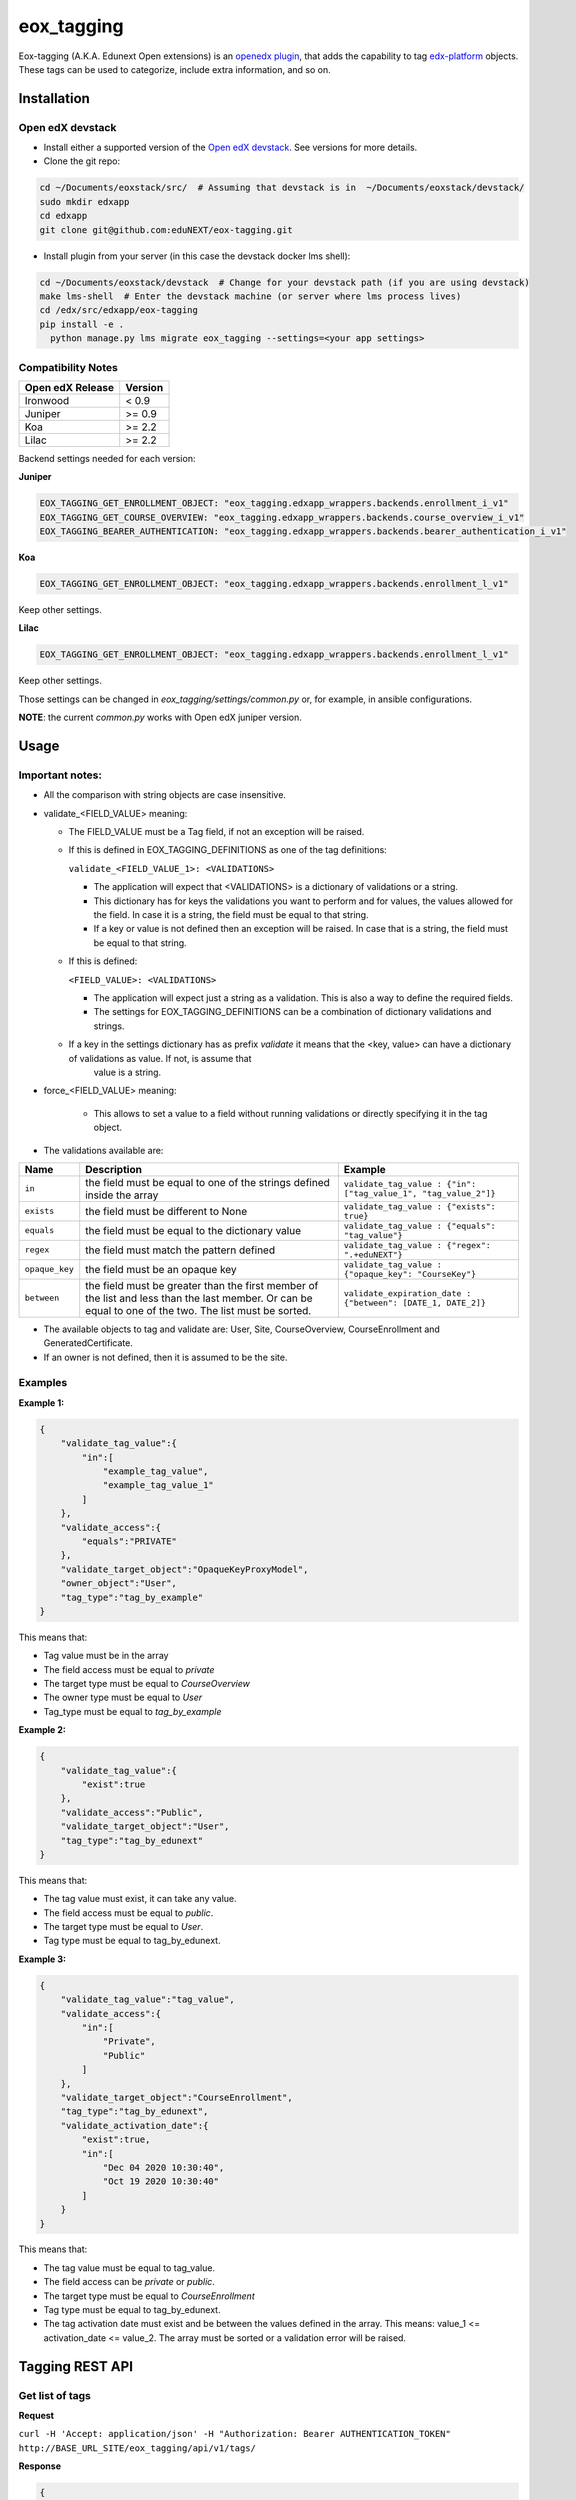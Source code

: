 =============
eox_tagging
=============

Eox-tagging (A.K.A. Edunext Open extensions) is an `openedx plugin`_, that adds the capability
to tag `edx-platform`_ objects. These tags can be used to categorize, include extra information, and so on.

Installation
============

Open edX devstack
------------------

- Install either a supported version of the `Open edX devstack`_. See versions for more details.

- Clone the git repo:

.. code-block:: bash

  cd ~/Documents/eoxstack/src/  # Assuming that devstack is in  ~/Documents/eoxstack/devstack/
  sudo mkdir edxapp
  cd edxapp
  git clone git@github.com:eduNEXT/eox-tagging.git

- Install plugin from your server (in this case the devstack docker lms shell):

.. code-block:: bash

  cd ~/Documents/eoxstack/devstack  # Change for your devstack path (if you are using devstack)
  make lms-shell  # Enter the devstack machine (or server where lms process lives)
  cd /edx/src/edxapp/eox-tagging
  pip install -e .
    python manage.py lms migrate eox_tagging --settings=<your app settings>


Compatibility Notes
--------------------

+-------------------+----------+
| Open edX Release  |  Version |
+===================+==========+
|      Ironwood     |   < 0.9  |
+-------------------+----------+
|       Juniper     |   >= 0.9 |
+-------------------+----------+
|        Koa        |   >= 2.2 |
+-------------------+----------+
|       Lilac       |   >= 2.2 |
+-------------------+----------+

Backend settings needed for each version:

**Juniper**

.. code-block:: yaml

    EOX_TAGGING_GET_ENROLLMENT_OBJECT: "eox_tagging.edxapp_wrappers.backends.enrollment_i_v1"
    EOX_TAGGING_GET_COURSE_OVERVIEW: "eox_tagging.edxapp_wrappers.backends.course_overview_i_v1"
    EOX_TAGGING_BEARER_AUTHENTICATION: "eox_tagging.edxapp_wrappers.backends.bearer_authentication_i_v1"

**Koa**

.. code-block:: yaml

    EOX_TAGGING_GET_ENROLLMENT_OBJECT: "eox_tagging.edxapp_wrappers.backends.enrollment_l_v1"

Keep other settings.

**Lilac**

.. code-block:: yaml

    EOX_TAGGING_GET_ENROLLMENT_OBJECT: "eox_tagging.edxapp_wrappers.backends.enrollment_l_v1"

Keep other settings.

Those settings can be changed in `eox_tagging/settings/common.py` or, for example, in ansible configurations.

**NOTE**: the current `common.py` works with Open edX juniper version.

Usage
======

Important notes:
----------------

* All the comparison with string objects are case insensitive.
* validate_<FIELD_VALUE> meaning:

  * The FIELD_VALUE must be a Tag field, if not an exception will be raised.
  * If this is defined in EOX_TAGGING_DEFINITIONS as one of the tag definitions:

    ``validate_<FIELD_VALUE_1>: <VALIDATIONS>``

    * The application will expect that <VALIDATIONS> is a dictionary of validations or a string.

    * This dictionary has for keys the validations you want to perform and for values, the values allowed for the field. In case it is a string, the field must be equal to that string.

    * If a key or value is not defined then an exception will be raised. In case that is a string, the field must be equal to that string.

  * If this is defined:

    ``<FIELD_VALUE>: <VALIDATIONS>``

    * The application will expect just a string as a validation. This is also a way to define the required fields.

    * The settings for EOX_TAGGING_DEFINITIONS can be a combination of dictionary validations and strings.

  * If a key in the settings dictionary has as prefix `validate` it means that the <key, value> can have a dictionary of validations as value. If not, is assume that
      value is a string.

* force_<FIELD_VALUE> meaning:

    * This allows to set a value to a field without running validations or directly specifying it in the tag object.

* The validations available are:

+---------------+-------+-----------------------------------------------+----------------------------------------------------------------+
| Name          | Description                                           | Example                                                        |
+===============+=======================================================+================================================================+
| ``in``        | the field must be equal to one of the strings defined | ``validate_tag_value : {"in": ["tag_value_1", "tag_value_2"]}``|
|               | inside the array                                      |                                                                |
+---------------+-------------------------------------------------------+----------------------------------------------------------------+
| ``exists``    | the field must be different to None                   |  ``validate_tag_value : {"exists": true}``                     |
+---------------+-------------------------------------------------------+----------------------------------------------------------------+
|  ``equals``   | the field must be equal to the dictionary value       |  ``validate_tag_value : {"equals": "tag_value"}``              |
+---------------+-------------------------------------------------------+----------------------------------------------------------------+
|  ``regex``    | the field must match the pattern defined              |  ``validate_tag_value : {"regex": ".+eduNEXT"}``               |
+---------------+-------------------------------------------------------+----------------------------------------------------------------+
|``opaque_key`` | the field must be an opaque key                       |  ``validate_tag_value : {"opaque_key": "CourseKey"}``          |
+---------------+-------------------------------------------------------+----------------------------------------------------------------+
| ``between``   | the field must be greater than the first member of    |  ``validate_expiration_date : {"between": [DATE_1, DATE_2]}``  |
|               | the list and less than the last member. Or can be     |                                                                |
|               | equal to one of the two. The list must be sorted.     |                                                                |
+---------------+-------------------------------------------------------+----------------------------------------------------------------+


* The available objects to tag and validate are: User, Site, CourseOverview, CourseEnrollment and GeneratedCertificate.

* If an owner is not defined, then it is assumed to be the site.

Examples
--------

**Example 1:**

.. code-block:: JSON

        {
            "validate_tag_value":{
                "in":[
                    "example_tag_value",
                    "example_tag_value_1"
                ]
            },
            "validate_access":{
                "equals":"PRIVATE"
            },
            "validate_target_object":"OpaqueKeyProxyModel",
            "owner_object":"User",
            "tag_type":"tag_by_example"
        }

This means that:

* Tag value must be in the array
* The field access must be equal to `private`
* The target type must be equal to `CourseOverview`
* The owner type must be equal to `User`
* Tag_type must be equal to `tag_by_example`

**Example 2:**

.. code-block:: JSON

        {
            "validate_tag_value":{
                "exist":true
            },
            "validate_access":"Public",
            "validate_target_object":"User",
            "tag_type":"tag_by_edunext"
        }

This means that:

* The tag value must exist, it can take any value.
* The field access must be equal to `public`.
* The target type must be equal to `User`.
* Tag type must be equal to tag_by_edunext.

**Example 3:**

.. code-block:: JSON

        {
            "validate_tag_value":"tag_value",
            "validate_access":{
                "in":[
                    "Private",
                    "Public"
                ]
            },
            "validate_target_object":"CourseEnrollment",
            "tag_type":"tag_by_edunext",
            "validate_activation_date":{
                "exist":true,
                "in":[
                    "Dec 04 2020 10:30:40",
                    "Oct 19 2020 10:30:40"
                ]
            }
        }

This means that:

* The tag value must be equal to tag_value.
* The field access can be `private` or `public`.
* The target type must be equal to `CourseEnrollment`
* Tag type must be equal to tag_by_edunext.
* The tag activation date must exist and be between the values defined in the array. This means: value_1 <= activation_date <= value_2.
  The array must be sorted or a validation error will be raised.

Tagging REST API
================

Get list of tags
----------------

**Request**

``curl -H 'Accept: application/json' -H "Authorization: Bearer AUTHENTICATION_TOKEN" http://BASE_URL_SITE/eox_tagging/api/v1/tags/``

**Response**

.. code-block:: JSON

        {
            "count": 2,
            "next": null,
            "previous": null,
            "results": [
                {
                    "meta": {
                        "created_at": "2020-07-10T13:25:54.057846Z",
                        "target_id": 2,
                        "target_type": "User",
                        "inactivated_at": null,
                        "owner_type": "User",
                        "owner_id": 7
                    },
                    "key": "55a20579-ce8e-4f0b-830e-78fe79adac46",
                    "tag_value": "tag_value",
                    "tag_type": "tag_by_edunext",
                    "access": "PUBLIC",
                    "activation_date": "2020-12-04T15:20:30Z",
                    "expiration_date": null,
                    "status": "ACTIVE"
                },
                {
                    "meta": {
                        "created_at": "2020-07-10T13:33:44.277374Z",
                        "target_id": 2,
                        "target_type": "User",
                        "inactivated_at": null,
                        "owner_type": "Site",
                        "owner_id": 1
                    },
                    "key": "2bec10f5-a9e0-4e42-9c24-f9643bb13537",
                    "tag_value": "tag_value",
                    "tag_type": "tag_by_edunext",
                    "access": "PUBLIC",
                    "activation_date": "2020-12-04T15:20:30Z",
                    "expiration_date": null,
                    "status": "ACTIVE"
                },
            ]
        }

Create tag
----------

**Request**

``curl -H 'Accept: application/json' -H "Authorization: Bearer AUTHENTICATION_TOKEN" --data TAG_DATA http://BASE_URL_SITE/eox_tagging/api/v1/tags/``

Where TAG_DATA:

.. code-block:: JSON

        {
            "tag_type": "tag_by_edunext",
            "tag_value": "tag_value",
            "target_type": "user",
            "target_id": "edx",
            "access": "public",
            "owner_type": "user",
            "activation_date": "2020-12-04 10:20:30"
        }


**Response**:

``Status 201 Created``

.. code-block:: JSON

        {
            "meta": {
                "created_at": "2020-07-10T13:25:54.057846Z",
                "target_id": 2,
                "target_type": "User",
                "inactivated_at": null,
                "owner_type": "User",
                "owner_id": 7
            },
            "key": "55a20579-ce8e-4f0b-830e-78fe79adac46",
            "tag_value": "tag_value",
            "tag_type": "tag_by_edunext",
            "access": "PUBLIC",
            "activation_date": "2020-12-04T10:20:30-05:00",
            "expiration_date": null,
            "status": "ACTIVE"
        }

Delete tag
----------

**Request**

``curl -X DELETE  http://BASE_URL_SITE/eox_tagging/api/v1/tags/EXISTING_KEY_TAG/``

**Response**

``Status 204 No Content``


Filters example usage:
----------------------

``/eox_tagging/api/v1/tags/?target_type=MODEL_TYPE``

``/eox_tagging/api/v1/tags/?course_id=COURSE_ID``

``/eox_tagging/api/v1/tags/?username=USERNAME``

``/eox_tagging/api/v1/tags/?access=ACCESS_TYPE``

``/eox_tagging/api/v1/tags/?enrollments=COURSE_ID``

Auditing Django views
=====================

The majority of views in eox-core use an auditing decorator, defined in our custom library called `eox-audit-model`_,
that helps saving relevant information about non-idempotent operations. By default this functionality is turned on. To
check your auditing records go to Django sysadmin and find DJANGO EDUNEXT AUDIT MODEL.

For more information, check the eox-audit-model documentation.


.. _Open edX Devstack: https://github.com/edx/devstack/
.. _openedx plugin: https://github.com/edx/edx-platform/tree/master/openedx/core/djangoapps/plugins
.. _edx-platform: https://github.com/edx/edx-platform/
.. _eox-audit-model: https://github.com/eduNEXT/eox-audit-model/

How to Contribute
=================

Contributions are welcome! See our `CONTRIBUTING`_ file for more
information – it also contains guidelines for how to maintain high code
quality, which will make your contribution more likely to be accepted.

.. _CONTRIBUTING: https://github.com/eduNEXT/eox-tagging/blob/master/CONTRIBUTING.rst

